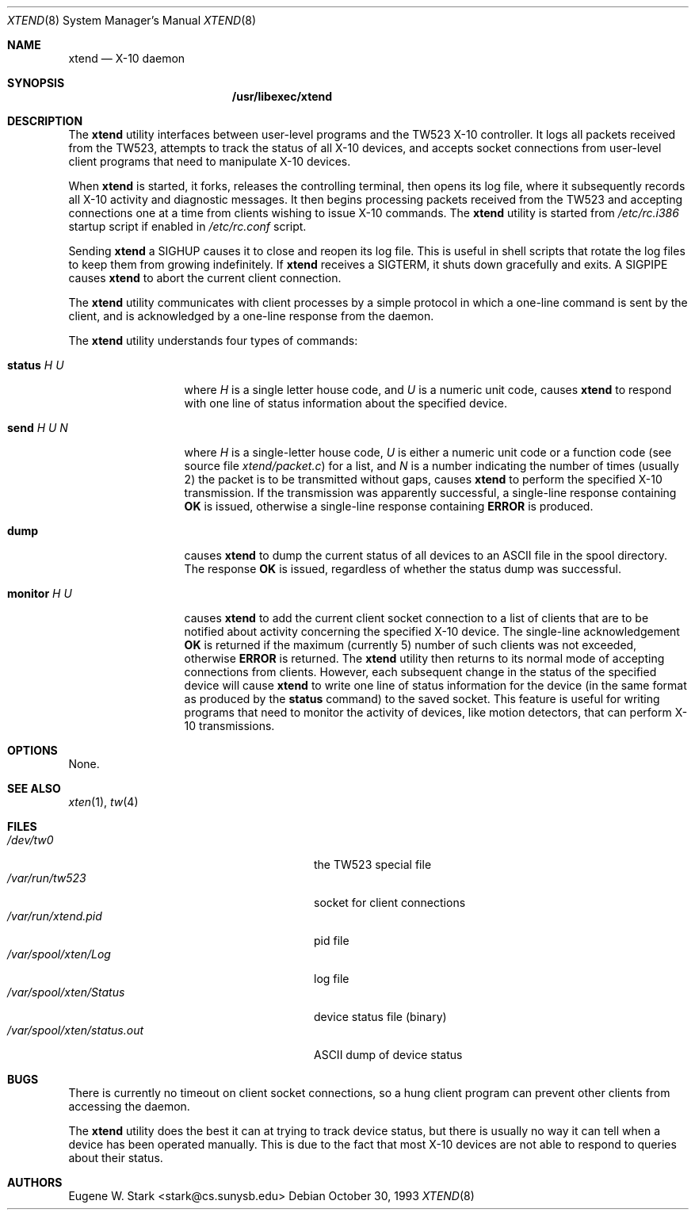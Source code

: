 .\" Copyright (c) 1992, 1993 Eugene W. Stark
.\" All rights reserved.
.\"
.\" Redistribution and use in source and binary forms, with or without
.\" modification, are permitted provided that the following conditions
.\" are met:
.\" 1. Redistributions of source code must retain the above copyright
.\"    notice, this list of conditions and the following disclaimer.
.\" 2. Redistributions in binary form must reproduce the above copyright
.\"    notice, this list of conditions and the following disclaimer in the
.\"    documentation and/or other materials provided with the distribution.
.\" 3. All advertising materials mentioning features or use of this software
.\"    must display the following acknowledgement:
.\"	This product includes software developed by Eugene W. Stark.
.\" 4. The name of the author may not be used to endorse or promote products
.\"    derived from this software without specific prior written permission.
.\"
.\" THIS SOFTWARE IS PROVIDED BY EUGENE W. STARK (THE AUTHOR) ``AS IS'' AND
.\" ANY EXPRESS OR IMPLIED WARRANTIES, INCLUDING, BUT NOT LIMITED TO, THE
.\" IMPLIED WARRANTIES OF MERCHANTABILITY AND FITNESS FOR A PARTICULAR PURPOSE
.\" ARE DISCLAIMED.  IN NO EVENT SHALL THE AUTHOR BE LIABLE FOR ANY DIRECT,
.\" INDIRECT, INCIDENTAL, SPECIAL, EXEMPLARY, OR CONSEQUENTIAL DAMAGES
.\" (INCLUDING, BUT NOT LIMITED TO, PROCUREMENT OF SUBSTITUTE GOODS OR
.\" SERVICES; LOSS OF USE, DATA, OR PROFITS; OR BUSINESS INTERRUPTION)
.\" HOWEVER CAUSED AND ON ANY THEORY OF LIABILITY, WHETHER IN CONTRACT, STRICT
.\" LIABILITY, OR TORT (INCLUDING NEGLIGENCE OR OTHERWISE) ARISING IN ANY WAY
.\" OUT OF THE USE OF THIS SOFTWARE, EVEN IF ADVISED OF THE POSSIBILITY OF
.\" SUCH DAMAGE.
.\"
.\" $FreeBSD$
.\"
.Dd October 30, 1993
.Dt XTEND 8
.Os
.Sh NAME
.Nm xtend
.Nd X-10 daemon
.Sh SYNOPSIS
.Nm /usr/libexec/xtend
.Sh DESCRIPTION
The
.Nm
utility
interfaces between user-level programs and the TW523 X-10 controller.
It logs all packets received from the TW523, attempts to track the
status of all X-10 devices, and accepts socket connections from user-level
client programs that need to manipulate X-10 devices.
.Pp
When
.Nm
is started, it forks, releases the controlling terminal, then opens
its log file, where it subsequently records all X-10 activity and
diagnostic messages.  It then begins processing packets received from
the TW523 and accepting connections one at a time from clients
wishing to issue X-10 commands.
The
.Nm
utility is started from
.Pa /etc/rc.i386
startup script if enabled in
.Pa /etc/rc.conf
script.
.Pp
Sending
.Nm
a
.Dv SIGHUP
causes it to close and reopen its log file.  This is useful
in shell scripts that rotate the log files to keep them from growing
indefinitely.
If
.Nm
receives a
.Dv SIGTERM ,
it shuts down gracefully and exits.
A
.Dv SIGPIPE
causes
.Nm
to abort the current client connection.
.Pp
The
.Nm
utility
communicates with client processes by a simple protocol in which a one-line
command is sent by the client, and is acknowledged by a one-line response
from the daemon.
.Pp
The
.Nm
utility understands four types of commands:
.Bl -tag -width "monitor H U
.It Ic status Ar H U
where
.Ar H
is a single letter house code, and
.Ar U
is a numeric unit code,
causes
.Nm
to respond with one line of status information about the specified device.
.It Ic send Ar H U N
where
.Ar H
is a single-letter house code,
.Ar U
is either a numeric unit code
or a function code (see source file
.Pa xtend/packet.c )
for a list, and
.Ar N
is a number indicating the number of times (usually 2)
the packet is to be transmitted without gaps,
causes
.Nm
to perform the specified X-10 transmission.  If the transmission was apparently
successful, a single-line response containing
.Sy OK
is issued, otherwise a single-line response containing
.Sy ERROR
is produced.
.It Ic dump
causes
.Nm
to dump the current status of all devices to an
.Tn ASCII
file in the spool
directory.  The response
.Sy OK
is issued, regardless of whether the status dump was successful.
.It Ic monitor Ar H U
causes
.Nm
to add the current client socket connection to a list of clients that are to
be notified about activity concerning the specified X-10 device.
The single-line acknowledgement
.Sy OK
is returned if the maximum (currently 5) number of such clients was not
exceeded, otherwise
.Sy ERROR
is returned.
The
.Nm
utility
then returns to its normal mode of accepting connections from clients.
However, each subsequent change in the status of the specified device will
cause
.Nm
to write one line of status information for the device (in the same
format as produced by the
.Ic status
command) to the saved socket.  This feature is useful for writing programs
that need to monitor the activity of devices, like motion detectors, that can
perform X-10 transmissions.
.El
.Sh OPTIONS
None.
.Sh SEE ALSO
.Xr xten 1 ,
.Xr tw 4
.Sh FILES
.Bl -tag -width /var/spool/xten/status.out -compact
.It Pa /dev/tw0
the TW523 special file
.It Pa /var/run/tw523
socket for client connections
.It Pa /var/run/xtend.pid
pid file
.It Pa /var/spool/xten/Log
log file
.It Pa /var/spool/xten/Status
device status file (binary)
.It Pa /var/spool/xten/status.out
.Tn ASCII
dump of device status
.El
.Sh BUGS
There is currently no timeout on client socket connections, so a hung
client program can prevent other clients from accessing the daemon.
.Pp
The
.Nm
utility
does the best it can at trying to track device status, but there is
usually no way it can tell when a device has been operated manually.
This is due to the fact that most X-10 devices are not able to
respond to queries about their status.
.Sh AUTHORS
.An Eugene W. Stark Aq stark@cs.sunysb.edu
